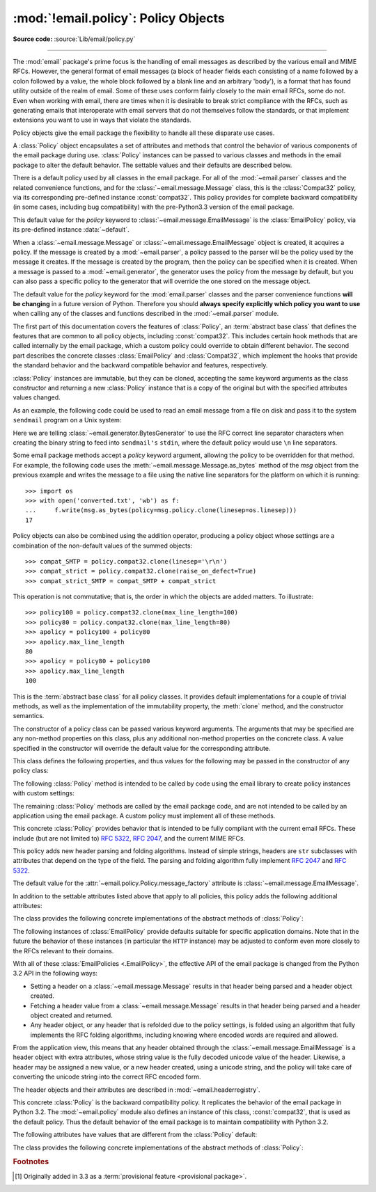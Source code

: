 :mod:`!email.policy`: Policy Objects
------------------------------------

.. module:: email.policy
   :synopsis: Controlling the parsing and generating of messages

.. moduleauthor:: R. David Murray <rdmurray@bitdance.com>
.. sectionauthor:: R. David Murray <rdmurray@bitdance.com>

.. versionadded:: 3.3

**Source code:** :source:`Lib/email/policy.py`

--------------

The :mod:`email` package's prime focus is the handling of email messages as
described by the various email and MIME RFCs.  However, the general format of
email messages (a block of header fields each consisting of a name followed by
a colon followed by a value, the whole block followed by a blank line and an
arbitrary 'body'), is a format that has found utility outside of the realm of
email.  Some of these uses conform fairly closely to the main email RFCs, some
do not.  Even when working with email, there are times when it is desirable to
break strict compliance with the RFCs, such as generating emails that
interoperate with email servers that do not themselves follow the standards, or
that implement extensions you want to use in ways that violate the
standards.

Policy objects give the email package the flexibility to handle all these
disparate use cases.

A :class:`Policy` object encapsulates a set of attributes and methods that
control the behavior of various components of the email package during use.
:class:`Policy` instances can be passed to various classes and methods in the
email package to alter the default behavior.  The settable values and their
defaults are described below.

There is a default policy used by all classes in the email package.  For all of
the :mod:`~email.parser` classes and the related convenience functions, and for
the :class:`~email.message.Message` class, this is the :class:`Compat32`
policy, via its corresponding pre-defined instance :const:`compat32`.  This
policy provides for complete backward compatibility (in some cases, including
bug compatibility) with the pre-Python3.3 version of the email package.

This default value for the *policy* keyword to
:class:`~email.message.EmailMessage` is the :class:`EmailPolicy` policy, via
its pre-defined instance :data:`~default`.

When a :class:`~email.message.Message` or :class:`~email.message.EmailMessage`
object is created, it acquires a policy.  If the message is created by a
:mod:`~email.parser`, a policy passed to the parser will be the policy used by
the message it creates.  If the message is created by the program, then the
policy can be specified when it is created.  When a message is passed to a
:mod:`~email.generator`, the generator uses the policy from the message by
default, but you can also pass a specific policy to the generator that will
override the one stored on the message object.

The default value for the *policy* keyword for the :mod:`email.parser` classes
and the parser convenience functions **will be changing** in a future version of
Python.  Therefore you should **always specify explicitly which policy you want
to use** when calling any of the classes and functions described in the
:mod:`~email.parser` module.

The first part of this documentation covers the features of :class:`Policy`, an
:term:`abstract base class` that defines the features that are common to all
policy objects, including :const:`compat32`.  This includes certain hook
methods that are called internally by the email package, which a custom policy
could override to obtain different behavior.  The second part describes the
concrete classes :class:`EmailPolicy` and :class:`Compat32`, which implement
the hooks that provide the standard behavior and the backward compatible
behavior and features, respectively.

:class:`Policy` instances are immutable, but they can be cloned, accepting the
same keyword arguments as the class constructor and returning a new
:class:`Policy` instance that is a copy of the original but with the specified
attributes values changed.

As an example, the following code could be used to read an email message from a
file on disk and pass it to the system ``sendmail`` program on a Unix system:

.. testsetup::

   from unittest import mock
   mocker = mock.patch('subprocess.Popen')
   m = mocker.start()
   proc = mock.MagicMock()
   m.return_value = proc
   proc.stdin.close.return_value = None
   mymsg = open('mymsg.txt', 'w')
   mymsg.write('To: abc@xyz.com\n\n')
   mymsg.flush()

.. doctest::

   >>> from email import message_from_binary_file
   >>> from email.generator import BytesGenerator
   >>> from email import policy
   >>> from subprocess import Popen, PIPE
   >>> with open('mymsg.txt', 'rb') as f:
   ...     msg = message_from_binary_file(f, policy=policy.default)
   ...
   >>> p = Popen(['sendmail', msg['To'].addresses[0]], stdin=PIPE)
   >>> g = BytesGenerator(p.stdin, policy=msg.policy.clone(linesep='\r\n'))
   >>> g.flatten(msg)
   >>> p.stdin.close()
   >>> rc = p.wait()

.. testcleanup::

   mymsg.close()
   mocker.stop()
   import os
   os.remove('mymsg.txt')

Here we are telling :class:`~email.generator.BytesGenerator` to use the RFC
correct line separator characters when creating the binary string to feed into
``sendmail's`` ``stdin``, where the default policy would use ``\n`` line
separators.

Some email package methods accept a *policy* keyword argument, allowing the
policy to be overridden for that method.  For example, the following code uses
the :meth:`~email.message.Message.as_bytes` method of the *msg* object from
the previous example and writes the message to a file using the native line
separators for the platform on which it is running::

   >>> import os
   >>> with open('converted.txt', 'wb') as f:
   ...     f.write(msg.as_bytes(policy=msg.policy.clone(linesep=os.linesep)))
   17

Policy objects can also be combined using the addition operator, producing a
policy object whose settings are a combination of the non-default values of the
summed objects::

   >>> compat_SMTP = policy.compat32.clone(linesep='\r\n')
   >>> compat_strict = policy.compat32.clone(raise_on_defect=True)
   >>> compat_strict_SMTP = compat_SMTP + compat_strict

This operation is not commutative; that is, the order in which the objects are
added matters.  To illustrate::

   >>> policy100 = policy.compat32.clone(max_line_length=100)
   >>> policy80 = policy.compat32.clone(max_line_length=80)
   >>> apolicy = policy100 + policy80
   >>> apolicy.max_line_length
   80
   >>> apolicy = policy80 + policy100
   >>> apolicy.max_line_length
   100


.. class:: Policy(**kw)

   This is the :term:`abstract base class` for all policy classes.  It provides
   default implementations for a couple of trivial methods, as well as the
   implementation of the immutability property, the :meth:`clone` method, and
   the constructor semantics.

   The constructor of a policy class can be passed various keyword arguments.
   The arguments that may be specified are any non-method properties on this
   class, plus any additional non-method properties on the concrete class.  A
   value specified in the constructor will override the default value for the
   corresponding attribute.

   This class defines the following properties, and thus values for the
   following may be passed in the constructor of any policy class:


   .. attribute:: max_line_length

      The maximum length of any line in the serialized output, not counting the
      end of line character(s).  Default is 78, per :rfc:`5322`.  A value of
      ``0`` or :const:`None` indicates that no line wrapping should be
      done at all.


   .. attribute:: linesep

      The string to be used to terminate lines in serialized output.  The
      default is ``\n`` because that's the internal end-of-line discipline used
      by Python, though ``\r\n`` is required by the RFCs.


   .. attribute:: cte_type

      Controls the type of Content Transfer Encodings that may be or are
      required to be used.  The possible values are:

      .. tabularcolumns:: |l|L|

      ========  ===============================================================
      ``7bit``  all data must be "7 bit clean" (ASCII-only).  This means that
                where necessary data will be encoded using either
                quoted-printable or base64 encoding.

      ``8bit``  data is not constrained to be 7 bit clean.  Data in headers is
                still required to be ASCII-only and so will be encoded (see
                :meth:`fold_binary` and :attr:`~EmailPolicy.utf8` below for
                exceptions), but body parts may use the ``8bit`` CTE.
      ========  ===============================================================

      A ``cte_type`` value of ``8bit`` only works with ``BytesGenerator``, not
      ``Generator``, because strings cannot contain binary data.  If a
      ``Generator`` is operating under a policy that specifies
      ``cte_type=8bit``, it will act as if ``cte_type`` is ``7bit``.


   .. attribute:: raise_on_defect

      If :const:`True`, any defects encountered will be raised as errors.  If
      :const:`False` (the default), defects will be passed to the
      :meth:`register_defect` method.


   .. attribute:: mangle_from_

      If :const:`True`, lines starting with *"From "* in the body are
      escaped by putting a ``>`` in front of them. This parameter is used when
      the message is being serialized by a generator.
      Default: :const:`False`.

      .. versionadded:: 3.5


   .. attribute:: message_factory

      A factory function for constructing a new empty message object.  Used
      by the parser when building messages.  Defaults to ``None``, in
      which case :class:`~email.message.Message` is used.

      .. versionadded:: 3.6

   The following :class:`Policy` method is intended to be called by code using
   the email library to create policy instances with custom settings:


   .. method:: clone(**kw)

      Return a new :class:`Policy` instance whose attributes have the same
      values as the current instance, except where those attributes are
      given new values by the keyword arguments.


   The remaining :class:`Policy` methods are called by the email package code,
   and are not intended to be called by an application using the email package.
   A custom policy must implement all of these methods.


   .. method:: handle_defect(obj, defect)

      Handle a *defect* found on *obj*.  When the email package calls this
      method, *defect* will always be a subclass of
      :class:`~email.errors.Defect`.

      The default implementation checks the :attr:`raise_on_defect` flag.  If
      it is ``True``, *defect* is raised as an exception.  If it is ``False``
      (the default), *obj* and *defect* are passed to :meth:`register_defect`.


   .. method:: register_defect(obj, defect)

      Register a *defect* on *obj*.  In the email package, *defect* will always
      be a subclass of :class:`~email.errors.Defect`.

      The default implementation calls the ``append`` method of the ``defects``
      attribute of *obj*.  When the email package calls :attr:`handle_defect`,
      *obj* will normally have a ``defects`` attribute that has an ``append``
      method.  Custom object types used with the email package (for example,
      custom ``Message`` objects) should also provide such an attribute,
      otherwise defects in parsed messages will raise unexpected errors.


   .. method:: header_max_count(name)

      Return the maximum allowed number of headers named *name*.

      Called when a header is added to an :class:`~email.message.EmailMessage`
      or :class:`~email.message.Message` object.  If the returned value is not
      ``0`` or ``None``, and there are already a number of headers with the
      name *name* greater than or equal to the value returned, a
      :exc:`ValueError` is raised.

      Because the default behavior of ``Message.__setitem__`` is to append the
      value to the list of headers, it is easy to create duplicate headers
      without realizing it.  This method allows certain headers to be limited
      in the number of instances of that header that may be added to a
      ``Message`` programmatically.  (The limit is not observed by the parser,
      which will faithfully produce as many headers as exist in the message
      being parsed.)

      The default implementation returns ``None`` for all header names.


   .. method:: header_source_parse(sourcelines)

      The email package calls this method with a list of strings, each string
      ending with the line separation characters found in the source being
      parsed.  The first line includes the field header name and separator.
      All whitespace in the source is preserved.  The method should return the
      ``(name, value)`` tuple that is to be stored in the ``Message`` to
      represent the parsed header.

      If an implementation wishes to retain compatibility with the existing
      email package policies, *name* should be the case preserved name (all
      characters up to the '``:``' separator), while *value* should be the
      unfolded value (all line separator characters removed, but whitespace
      kept intact), stripped of leading whitespace.

      *sourcelines* may contain surrogateescaped binary data.

      There is no default implementation


   .. method:: header_store_parse(name, value)

      The email package calls this method with the name and value provided by
      the application program when the application program is modifying a
      ``Message`` programmatically (as opposed to a ``Message`` created by a
      parser).  The method should return the ``(name, value)`` tuple that is to
      be stored in the ``Message`` to represent the header.

      If an implementation wishes to retain compatibility with the existing
      email package policies, the *name* and *value* should be strings or
      string subclasses that do not change the content of the passed in
      arguments.

      There is no default implementation


   .. method:: header_fetch_parse(name, value)

      The email package calls this method with the *name* and *value* currently
      stored in the ``Message`` when that header is requested by the
      application program, and whatever the method returns is what is passed
      back to the application as the value of the header being retrieved.
      Note that there may be more than one header with the same name stored in
      the ``Message``; the method is passed the specific name and value of the
      header destined to be returned to the application.

      *value* may contain surrogateescaped binary data.  There should be no
      surrogateescaped binary data in the value returned by the method.

      There is no default implementation


   .. method:: fold(name, value)

      The email package calls this method with the *name* and *value* currently
      stored in the ``Message`` for a given header.  The method should return a
      string that represents that header "folded" correctly (according to the
      policy settings) by composing the *name* with the *value* and inserting
      :attr:`linesep` characters at the appropriate places.  See :rfc:`5322`
      for a discussion of the rules for folding email headers.

      *value* may contain surrogateescaped binary data.  There should be no
      surrogateescaped binary data in the string returned by the method.


   .. method:: fold_binary(name, value)

      The same as :meth:`fold`, except that the returned value should be a
      bytes object rather than a string.

      *value* may contain surrogateescaped binary data.  These could be
      converted back into binary data in the returned bytes object.



.. class:: EmailPolicy(**kw)

   This concrete :class:`Policy` provides behavior that is intended to be fully
   compliant with the current email RFCs.  These include (but are not limited
   to) :rfc:`5322`, :rfc:`2047`, and the current MIME RFCs.

   This policy adds new header parsing and folding algorithms.  Instead of
   simple strings, headers are ``str`` subclasses with attributes that depend
   on the type of the field.  The parsing and folding algorithm fully implement
   :rfc:`2047` and :rfc:`5322`.

   The default value for the :attr:`~email.policy.Policy.message_factory`
   attribute is :class:`~email.message.EmailMessage`.

   In addition to the settable attributes listed above that apply to all
   policies, this policy adds the following additional attributes:

   .. versionadded:: 3.6 [1]_


   .. attribute:: utf8

      If ``False``, follow :rfc:`5322`, supporting non-ASCII characters in
      headers by encoding them as "encoded words".  If ``True``, follow
      :rfc:`6532` and use ``utf-8`` encoding for headers.  Messages
      formatted in this way may be passed to SMTP servers that support
      the ``SMTPUTF8`` extension (:rfc:`6531`).


   .. attribute:: refold_source

      If the value for a header in the ``Message`` object originated from a
      :mod:`~email.parser` (as opposed to being set by a program), this
      attribute indicates whether or not a generator should refold that value
      when transforming the message back into serialized form.  The possible
      values are:

      ========  ===============================================================
      ``none``  all source values use original folding

      ``long``  source values that have any line that is longer than
                ``max_line_length`` will be refolded

      ``all``   all values are refolded.
      ========  ===============================================================

      The default is ``long``.


   .. attribute:: header_factory

      A callable that takes two arguments, ``name`` and ``value``, where
      ``name`` is a header field name and ``value`` is an unfolded header field
      value, and returns a string subclass that represents that header.  A
      default ``header_factory`` (see :mod:`~email.headerregistry`) is provided
      that supports custom parsing for the various address and date :RFC:`5322`
      header field types, and the major MIME header field stypes.  Support for
      additional custom parsing will be added in the future.


   .. attribute:: content_manager

      An object with at least two methods: get_content and set_content.  When
      the :meth:`~email.message.EmailMessage.get_content` or
      :meth:`~email.message.EmailMessage.set_content` method of an
      :class:`~email.message.EmailMessage` object is called, it calls the
      corresponding method of this object, passing it the message object as its
      first argument, and any arguments or keywords that were passed to it as
      additional arguments.  By default ``content_manager`` is set to
      :data:`~email.contentmanager.raw_data_manager`.

      .. versionadded:: 3.4


   The class provides the following concrete implementations of the abstract
   methods of :class:`Policy`:


   .. method:: header_max_count(name)

      Returns the value of the
      :attr:`~email.headerregistry.BaseHeader.max_count` attribute of the
      specialized class used to represent the header with the given name.


   .. method:: header_source_parse(sourcelines)


      The name is parsed as everything up to the '``:``' and returned
      unmodified.  The value is determined by stripping leading whitespace off
      the remainder of the first line, joining all subsequent lines together,
      and stripping any trailing carriage return or linefeed characters.


   .. method:: header_store_parse(name, value)

      The name is returned unchanged.  If the input value has a ``name``
      attribute and it matches *name* ignoring case, the value is returned
      unchanged.  Otherwise the *name* and *value* are passed to
      ``header_factory``, and the resulting header object is returned as
      the value.  In this case a ``ValueError`` is raised if the input value
      contains CR or LF characters.


   .. method:: header_fetch_parse(name, value)

      If the value has a ``name`` attribute, it is returned to unmodified.
      Otherwise the *name*, and the *value* with any CR or LF characters
      removed, are passed to the ``header_factory``, and the resulting
      header object is returned.  Any surrogateescaped bytes get turned into
      the unicode unknown-character glyph.


   .. method:: fold(name, value)

      Header folding is controlled by the :attr:`refold_source` policy setting.
      A value is considered to be a 'source value' if and only if it does not
      have a ``name`` attribute (having a ``name`` attribute means it is a
      header object of some sort).  If a source value needs to be refolded
      according to the policy, it is converted into a header object by
      passing the *name* and the *value* with any CR and LF characters removed
      to the ``header_factory``.  Folding of a header object is done by
      calling its ``fold`` method with the current policy.

      Source values are split into lines using :meth:`~str.splitlines`.  If
      the value is not to be refolded, the lines are rejoined using the
      ``linesep`` from the policy and returned.  The exception is lines
      containing non-ascii binary data.  In that case the value is refolded
      regardless of the ``refold_source`` setting, which causes the binary data
      to be CTE encoded using the ``unknown-8bit`` charset.


   .. method:: fold_binary(name, value)

      The same as :meth:`fold` if :attr:`~Policy.cte_type` is ``7bit``, except
      that the returned value is bytes.

      If :attr:`~Policy.cte_type` is ``8bit``, non-ASCII binary data is
      converted back
      into bytes.  Headers with binary data are not refolded, regardless of the
      ``refold_header`` setting, since there is no way to know whether the
      binary data consists of single byte characters or multibyte characters.


The following instances of :class:`EmailPolicy` provide defaults suitable for
specific application domains.  Note that in the future the behavior of these
instances (in particular the ``HTTP`` instance) may be adjusted to conform even
more closely to the RFCs relevant to their domains.


.. data:: default

   An instance of ``EmailPolicy`` with all defaults unchanged.  This policy
   uses the standard Python ``\n`` line endings rather than the RFC-correct
   ``\r\n``.


.. data:: SMTP

   Suitable for serializing messages in conformance with the email RFCs.
   Like ``default``, but with ``linesep`` set to ``\r\n``, which is RFC
   compliant.


.. data:: SMTPUTF8

   The same as ``SMTP`` except that :attr:`~EmailPolicy.utf8` is ``True``.
   Useful for serializing messages to a message store without using encoded
   words in the headers.  Should only be used for SMTP transmission if the
   sender or recipient addresses have non-ASCII characters (the
   :meth:`smtplib.SMTP.send_message` method handles this automatically).


.. data:: HTTP

   Suitable for serializing headers with for use in HTTP traffic.  Like
   ``SMTP`` except that ``max_line_length`` is set to ``None`` (unlimited).


.. data:: strict

   Convenience instance.  The same as ``default`` except that
   ``raise_on_defect`` is set to ``True``.  This allows any policy to be made
   strict by writing::

        somepolicy + policy.strict


With all of these :class:`EmailPolicies <.EmailPolicy>`, the effective API of
the email package is changed from the Python 3.2 API in the following ways:

* Setting a header on a :class:`~email.message.Message` results in that
  header being parsed and a header object created.

* Fetching a header value from a :class:`~email.message.Message` results
  in that header being parsed and a header object created and
  returned.

* Any header object, or any header that is refolded due to the
  policy settings, is folded using an algorithm that fully implements the
  RFC folding algorithms, including knowing where encoded words are required
  and allowed.

From the application view, this means that any header obtained through the
:class:`~email.message.EmailMessage` is a header object with extra
attributes, whose string value is the fully decoded unicode value of the
header.  Likewise, a header may be assigned a new value, or a new header
created, using a unicode string, and the policy will take care of converting
the unicode string into the correct RFC encoded form.

The header objects and their attributes are described in
:mod:`~email.headerregistry`.



.. class:: Compat32(**kw)

   This concrete :class:`Policy` is the backward compatibility policy.  It
   replicates the behavior of the email package in Python 3.2.  The
   :mod:`~email.policy` module also defines an instance of this class,
   :const:`compat32`, that is used as the default policy.  Thus the default
   behavior of the email package is to maintain compatibility with Python 3.2.

   The following attributes have values that are different from the
   :class:`Policy` default:


   .. attribute:: mangle_from_

      The default is ``True``.


   The class provides the following concrete implementations of the
   abstract methods of :class:`Policy`:


   .. method:: header_source_parse(sourcelines)

      The name is parsed as everything up to the '``:``' and returned
      unmodified.  The value is determined by stripping leading whitespace off
      the remainder of the first line, joining all subsequent lines together,
      and stripping any trailing carriage return or linefeed characters.


   .. method:: header_store_parse(name, value)

      The name and value are returned unmodified.


   .. method:: header_fetch_parse(name, value)

      If the value contains binary data, it is converted into a
      :class:`~email.header.Header` object using the ``unknown-8bit`` charset.
      Otherwise it is returned unmodified.


   .. method:: fold(name, value)

      Headers are folded using the :class:`~email.header.Header` folding
      algorithm, which preserves existing line breaks in the value, and wraps
      each resulting line to the ``max_line_length``.  Non-ASCII binary data are
      CTE encoded using the ``unknown-8bit`` charset.


   .. method:: fold_binary(name, value)

      Headers are folded using the :class:`~email.header.Header` folding
      algorithm, which preserves existing line breaks in the value, and wraps
      each resulting line to the ``max_line_length``.  If ``cte_type`` is
      ``7bit``, non-ascii binary data is CTE encoded using the ``unknown-8bit``
      charset.  Otherwise the original source header is used, with its existing
      line breaks and any (RFC invalid) binary data it may contain.


.. data:: compat32

   An instance of :class:`Compat32`, providing  backward compatibility with the
   behavior of the email package in Python 3.2.


.. rubric:: Footnotes

.. [1] Originally added in 3.3 as a :term:`provisional feature <provisional
       package>`.
